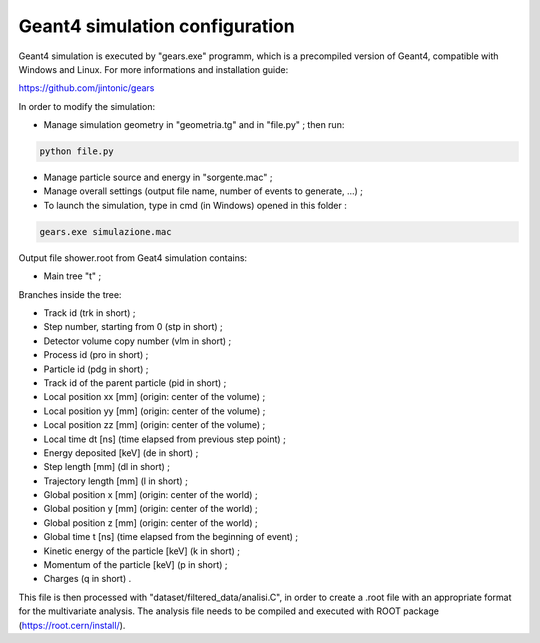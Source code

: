 Geant4 simulation configuration
----------------------

Geant4 simulation is executed by "gears.exe" programm, which is a precompiled
version of Geant4, compatible with Windows and Linux. For more informations and
installation guide:

https://github.com/jintonic/gears

In order to modify the simulation:

* Manage simulation geometry in "geometria.tg" and in "file.py" ; then run:

.. code-block:: bash

   python file.py

* Manage particle source and energy in "sorgente.mac" ;
* Manage overall settings (output file name, number of events to generate, ...) ;
* To launch the simulation, type in cmd (in Windows) opened in this folder :

.. code-block:: bash

   gears.exe simulazione.mac


Output file shower.root from Geat4 simulation contains:

* Main tree "t" ;

Branches inside the tree:

* Track id (trk in short) ;
* Step number, starting from 0 (stp in short) ;
* Detector volume copy number (vlm in short) ;
* Process id (pro in short) ;
* Particle id (pdg in short) ;
* Track id of the parent particle (pid in short) ;
* Local position xx [mm] (origin: center of the volume) ;
* Local position yy [mm] (origin: center of the volume) ;
* Local position zz [mm] (origin: center of the volume) ;
* Local time dt [ns] (time elapsed from previous step point) ;
* Energy deposited [keV] (de in short) ;
* Step length [mm] (dl in short) ;
* Trajectory length [mm] (l in short) ;
* Global position x [mm] (origin: center of the world) ;
* Global position y [mm] (origin: center of the world) ;
* Global position z [mm] (origin: center of the world) ;
* Global time t [ns] (time elapsed from the beginning of event) ;
* Kinetic energy of the particle [keV] (k in short) ;
* Momentum of the particle [keV] (p in short) ;
* Charges (q in short) .

This file is then processed with "dataset/filtered_data/analisi.C", in order to
create a .root file with an appropriate format for the multivariate analysis.
The analysis file needs to be compiled and executed with ROOT package
(https://root.cern/install/).
